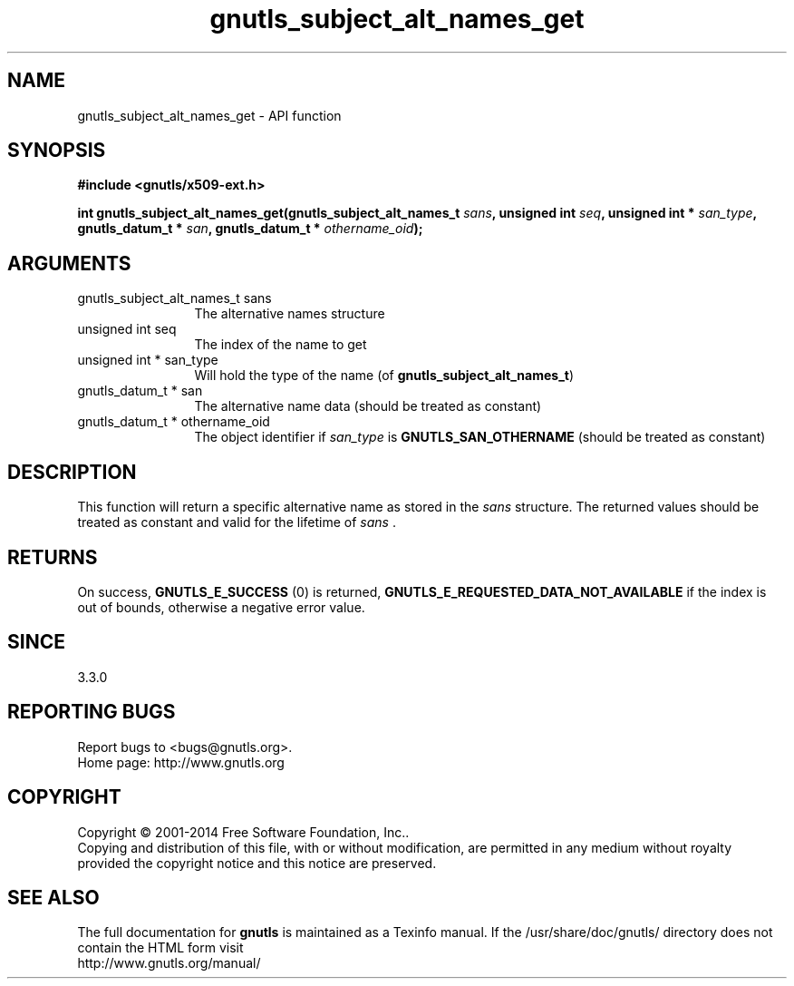 .\" DO NOT MODIFY THIS FILE!  It was generated by gdoc.
.TH "gnutls_subject_alt_names_get" 3 "3.3.24" "gnutls" "gnutls"
.SH NAME
gnutls_subject_alt_names_get \- API function
.SH SYNOPSIS
.B #include <gnutls/x509-ext.h>
.sp
.BI "int gnutls_subject_alt_names_get(gnutls_subject_alt_names_t " sans ", unsigned int " seq ", unsigned int * " san_type ", gnutls_datum_t * " san ", gnutls_datum_t * " othername_oid ");"
.SH ARGUMENTS
.IP "gnutls_subject_alt_names_t sans" 12
The alternative names structure
.IP "unsigned int seq" 12
The index of the name to get
.IP "unsigned int * san_type" 12
Will hold the type of the name (of \fBgnutls_subject_alt_names_t\fP)
.IP "gnutls_datum_t * san" 12
The alternative name data (should be treated as constant)
.IP "gnutls_datum_t * othername_oid" 12
The object identifier if  \fIsan_type\fP is \fBGNUTLS_SAN_OTHERNAME\fP (should be treated as constant)
.SH "DESCRIPTION"
This function will return a specific alternative name as stored in
the  \fIsans\fP structure. The returned values should be treated as constant
and valid for the lifetime of  \fIsans\fP .
.SH "RETURNS"
On success, \fBGNUTLS_E_SUCCESS\fP (0) is returned, \fBGNUTLS_E_REQUESTED_DATA_NOT_AVAILABLE\fP
if the index is out of bounds, otherwise a negative error value.
.SH "SINCE"
3.3.0
.SH "REPORTING BUGS"
Report bugs to <bugs@gnutls.org>.
.br
Home page: http://www.gnutls.org

.SH COPYRIGHT
Copyright \(co 2001-2014 Free Software Foundation, Inc..
.br
Copying and distribution of this file, with or without modification,
are permitted in any medium without royalty provided the copyright
notice and this notice are preserved.
.SH "SEE ALSO"
The full documentation for
.B gnutls
is maintained as a Texinfo manual.
If the /usr/share/doc/gnutls/
directory does not contain the HTML form visit
.B
.IP http://www.gnutls.org/manual/
.PP
